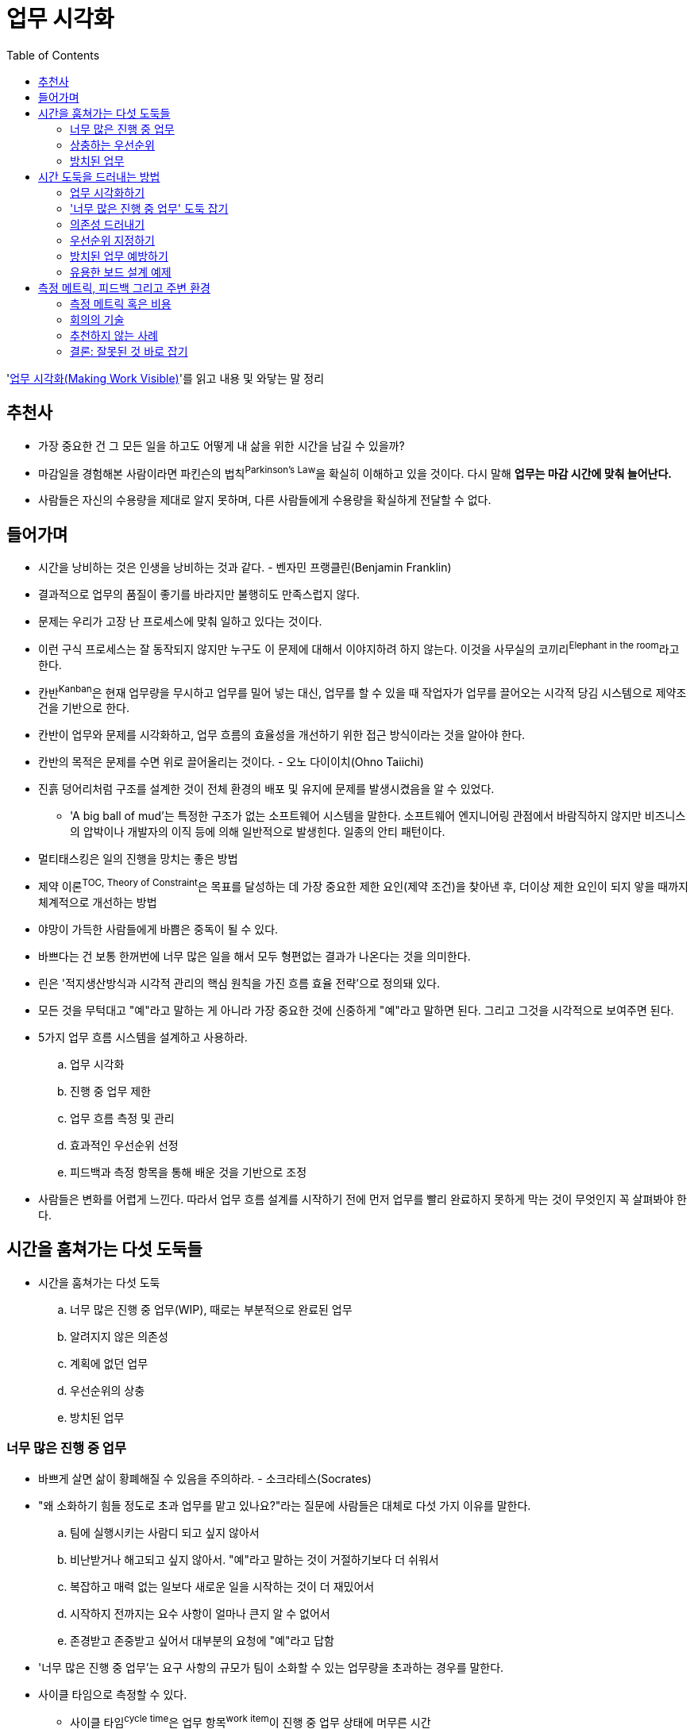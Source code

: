 = 업무 시각화
:toc:

****
'http://www.yes24.com/Product/Goods/86627323[업무 시각화(Making Work Visible)]'를 읽고 내용 및 와닿는 말 정리
****

== 추천사

* 가장 중요한 건 그 모든 일을 하고도 어떻게 내 삶을 위한 시간을 남길 수 있을까?
* 마감일을 경험해본 사람이라면 파킨슨의 법칙^Parkinson's{sp}Law^을 확실히 이해하고 있을 것이다. 다시 말해 *업무는 마감 시간에 맞춰 늘어난다.*
* 사람들은 자신의 수용량을 제대로 알지 못하며, 다른 사람들에게 수용량을 확실하게 전달할 수 없다.

== 들어가며

* 시간을 낭비하는 것은 인생을 낭비하는 것과 같다. - 벤자민 프랭클린(Benjamin Franklin)
* 결과적으로 업무의 품질이 좋기를 바라지만 불행히도 만족스럽지 않다.
* 문제는 우리가 고장 난 프로세스에 맞춰 일하고 있다는 것이다.
* 이런 구식 프로세스는 잘 동작되지 않지만 누구도 이 문제에 대해서 이야지하려 하지 않는다. 이것을 사무실의 코끼리^Elephant{sp}in{sp}the{sp}room^라고 한다.
* 칸반^Kanban^은 현재 업무량을 무시하고 업무를 밀어 넣는 대신, 업무를 할 수 있을 때 작업자가 업무를 끌어오는 시각적 당김 시스템으로 제약조건을 기반으로 한다.
* 칸반이 업무와 문제를 시각화하고, 업무 흐름의 효율성을 개선하기 위한 접근 방식이라는 것을 알아야 한다.
* 칸반의 목적은 문제를 수면 위로 끌어올리는 것이다. - 오노 다이이치(Ohno Taiichi)
* 진흙 덩어리처럼 구조를 설계한 것이 전체 환경의 배포 및 유지에 문제를 발생시켰음을 알 수 있었다.
** 'A big ball of mud'는 특정한 구조가 없는 소프트웨어 시스템을 말한다. 소프트웨어 엔지니어링 관점에서 바람직하지 않지만 비즈니스의 압박이나 개발자의 이직 등에 의해 일반적으로 발생힌다. 일종의 안티 패턴이다.
* 멀티태스킹은 일의 진행을 망치는 좋은 방법
* 제약 이론^TOC,{sp}Theory{sp}of{sp}Constraint^은 목표를 달성하는 데 가장 중요한 제한 요인(제약 조건)을 찾아낸 후, 더이상 제한 요인이 되지 앟을 때까지 체계적으로 개선하는 방법
* 야망이 가득한 사람들에게 바쁨은 중독이 될 수 있다.
* 바쁘다는 건 보통 한꺼번에 너무 많은 일을 해서 모두 형편없는 결과가 나온다는 것을 의미한다.
* 린은 '적지생산방식과 시각적 관리의 핵심 원칙을 가진 흐름 효율 전략'으로 정의돼 있다.
* 모든 것을 무턱대고 "예"라고 말하는 게 아니라 가장 중요한 것에 신중하게 "예"라고 말하면 된다. 그리고 그것을 시각적으로 보여주면 된다.
* 5가지 업무 흐름 시스템을 설계하고 사용하라.
.. 업무 시각화
.. 진행 중 업무 제한
.. 업무 흐름 측정 및 관리
.. 효과적인 우선순위 선정
.. 피드백과 측정 항목을 통해 배운 것을 기반으로 조정
* 사람들은 변화를 어렵게 느낀다. 따라서 업무 흐름 설계를 시작하기 전에 먼저 업무를 빨리 완료하지 못하게 막는 것이 무엇인지 꼭 살펴봐야 한다.

== 시간을 훔쳐가는 다섯 도둑들

* 시간을 훔쳐가는 다섯 도둑
.. 너무 많은 진행 중 업무(WIP), 때로는 부분적으로 완료된 업무
.. 알려지지 않은 의존성
.. 계획에 없던 업무
.. 우선순위의 상충
.. 방치된 업무

=== 너무 많은 진행 중 업무

* 바쁘게 살면 삶이 황폐해질 수 있음을 주의하라. - 소크라테스(Socrates)
* "왜 소화하기 힘들 정도로 초과 업무를 맡고 있나요?"라는 질문에 사람들은 대체로 다섯 가지 이유를 말한다.
.. 팀에 실행시키는 사람디 되고 싶지 않아서
.. 비난받거나 해고되고 싶지 않아서. "예"라고 말하는 것이 거절하기보다 더 쉬워서
.. 복잡하고 매력 없는 일보다 새로운 일을 시작하는 것이 더 재밌어서
.. 시작하지 전까지는 요수 사항이 얼마나 큰지 알 수 없어서
.. 존경받고 존중받고 싶어서 대부분의 요청에 "예"라고 답함
* '너무 많은 진행 중 업무'는 요구 사항의 규모가 팀이 소화할 수 있는 업무량을 초과하는 경우를 말한다.
* 사이클 타임으로 측정할 수 있다.
** 사이클 타임^cycle{sp}time^은 업무 항목^work{sp}item^이 진행 중 업무 상태에 머무른 시간
* 리드 타임^lead{sp}time^(처음 요청한 시간부터 요청을 완료하는 데 걸리는 경과 시간)
* '너무 많은 진행 중 업무' 도둑은 다음과 같은 경우에 시간을 훔친다.
** 문맥 전환이 일어날 때
** 고객에 오랫동안 기다릴 때
** 품질관리가 어려울 때
*** 너무 많은 진행 중 업무로 인해 품질관리가 어려워진다.
** 구성원들이 짜증을 낼 때
** 주변 사람에게 5분만 내달라고 자주 말할 때
* 칸반은 신호 카드를 의미하는 일본어로, 어떤 일을 할 수 있는 상태인지 알려주는 방식
** 백로^backlog^에서 카드를 당겨와서 진행 중 영역으로 옮기면, 카드를 당겨혼 사람은 해당 업무를 수행할 수 있다.

=== 상충하는 우선순위

* '집중'이라는 것은 당신이 하지 않을 일을 결정하는 것이다. - 존 카멧(John Carmack)
* "생산성이란 워커홀릭이 되어 바쁘게 보내거나 밤늦게까지 일하는 것이 아니다. 그것은 업무를 우선순위화하고 필사적으로 당신의 시간을 지키는 것이다." - 마가리타 타르타코프스키(Margarita Tartakovsky)

=== 방치된 업무

* 근시안적으로 생각하는 사람들이 귀중한 자산을 보호하는 일보다 새로운 일에 우선순위를 두는 것을 지켜보던 '방치된 업무' 도둑은 시스템에 기술 부채를 몰래 쌓는다.
* 제품을 출시할 때 시간과 비용을 먼저 고려하는 경우가 많다.
** like "일단 테스트를 건너 뜁시다. 우리는 이걸 출시해야 해요. 나중에 다시 테스트합시다."
* 항상 '바쁘다'는 점을 강조하는 최근의 기업 문화는 어리석다. 업무는 사람들이 '바쁠 때' 방치된다. 그러나 바쁜 사람들은 가치를 전달하지 못하기 때문에 높은 생산성을 보여주지 못한다.

== 시간 도둑을 드러내는 방법

=== 업무 시각화하기

* 상사나 몇몇 사람들이 전체 팀의 업무 항목 카테고리를 결정하는 것은 피해야 한다.
* 카드에 있는 정보는 "업무 흐름을 관리하는 데 필요한 데이터는 무엇인가?", "무엇을 측정할 것인가?"의 답이 될 수 있어야 한다.
* 시각화를 시작할 때 칸반보드에 너무 많은 요소를 넣어서 설계하는 것은 아무 의미가 없음을 명심하고 단순하게 유지하자.

=== '너무 많은 진행 중 업무' 도둑 잡기

* 너무 많은 진행 중 업무는 일이 완료되는 것보다 더 빠르게 새로운 일이 들어오는 것을 의미
* 진행 중 업무를 추적하면 사람들이 일에 집중할 수 있고, '너무 많은 진행 중 업무' 도둑이 저녁 시간과 주말을 훔치지 못하게 막을 수 있다.
* 칸반을 처음 사용하는 사람은 더 이상 업무 과부하 상태가 되지 않도록 1인당 진행 중 업무 제한을 적용하기도 한다.

=== 의존성 드러내기

* 일을 하면서 가장 어려운 것은 팀 간의 의사소통이다.

=== 우선순위 지정하기

* 결정을 내리려면 어떤 것이 얼마나 가치있는 것인가를 이해하는 것뿐만 아니라 얼마나 긴급한지를 알아야 한다.
* 약속선^the{sp}line{sp}of{sp}commitment^은 특정 상태 이전의 수직선이며, 해당 업무를 진행하겠다는 약속의 신호다. 백로그 영역의 업무는 옵션이며...

=== 방치된 업무 예방하기

* 이런 방식으로 모든 카드를 종료할수 있다면 검증 기능은 쓸모가 없다고 생각할 수도 있다. 
** 운영 팀을 거치지 않고, 업무를 완료할 수 있는 다른 방법을 찾아냈다는 사실을 기억하자.
* 동시에 여러 업무을 진행하는 것은 업무를 완료하지 못하게 만드는 방법이고 모두를 태만하게 만든다. 수많은 일을 한 번에 하려고 하면, 사람들은 그 어느것도 훌륭하게 해내지 못하고, 때로는 단 하나도 완료하지 못한다.
* 시간 관리를 잘한다는 것은 긴급한 일이 아닌 중요한 일에 시간을 사용한다는 의미다.
* 수익 창출 업무는 무형의 유지보수 업무나 개선 업무보다 우선순위가 높다. 많은 기업에서 단기 수익 창출 업무는 비즈니스 관련자들에게 최대관심사지만, 플랫폼의 장기적 상태는 거의 생각하지 못한다.
* 사람들은 무언가 정말 잘못된 것 같다고 느낄 때까지 연감 건강검진을 피하는 경향이 있다.

==== 방치된 업무 드러내기

* 방치된 업무를 명백하게 드러내는 방법이 있다. 특정 일수 내에 이동하지 않거나 업데이트 되지 않은 엄무 항목에 플래그를 표시하는 것이다.
* '방치된 업무' 도둑은 긴 시간 동안 사람들이 집중하지 못하게 괴롭힌다.

=== 유용한 보드 설계 예제

* PDCA 보드
** 변화, 문제 해결 및 프로세스와 제품의 지속적인 개선을 위해 PDCA^Plan-Do-Check-Act^로 알려진 반복적인 4단계의 접근 방식
* 칸반의 목표는 문제를 시각화해 해결하는 것임을 기억하자

== 측정 메트릭, 피드백 그리고 주변 환경

=== 측정 메트릭 혹은 비용

* 실제 진행 상황이나 진행되지 않는 상황을 보여주는 가장 좋은 메트릭은 리드 타임, 사이클 타임, 진행 중 업무, 에이징 리포트^aging{sp}report^다.
* 흐름 메트릭
** 플로 타임은 어떤 일을 시작해서 마칠 때까지 얼마나 오랜 시간이 걸렸는지 측정한 것이다.
** 사이클 타임은 누구에게 질문하느냐에 따라 다른 의미를 지닌다.
** 리드 타임과 사이클 타임은 플로 타임 메트릭의 유형이다. 두 개 모두 지속되는 시간을 측정한다.
** 사이클 타임이 중요한 이유는 일단 업무가 시작된 후, 내부적으로 얼마나 오래 걸릴지를 보여주기 때문이다.
* 대기열 이론
** 수용량 활용률 100%로 인력과 리소스를 운영하려면 대기 시작이 생긴다.
** 20%의 '창의적인' 시간 정책을 사진 회사에서 일해본 적 있는가? '창의적인' 시간 정책의 주된 이유는 혁신(단지 보너스)이 아니라 수용량 활용도를 100%가 아닌 80%로 유지하기 위함이다. 1948년 3M은 15%의 여유 시간을 줬고, 그로부터 몇 년 후 포스트잇을 출시했다.
* 사람이 아닌 업무를 주시하자
** 시간이 짧을수록 무언가를 더 빨리 끝내야 한다는 긴박함이 생기고, 일을 더 작은 덩어리로 나누게 된다. 결국 난 더 효율적인 사람이 됐다.
* 자신과 팀이 수용량 100% 활용에 도달할 때까지 방치하지 말자.

=== 회의의 기술

==== 스탠드업 회의

* 스탠드업에서 차례대래 돌아가며 얘기하는 동안 사람들은 다른 사람들의 이야기에 집중하지 않고, 자신의 차례가 됐을  무엇을 말할지를 생각하는 데 시간을 사용한다.
* 사람들은 보드를 보고 최신 상태를 알 수 있었고, 스탠드업은 위험과 불확실성에 초점을 맞춰서 진행할 수 있었다.
.. 어떤 업무가 차단돼 있는가? → 알려지지 않은 의존성
.. 어떤 업무가 차단될 위험이 있는가? → 상충하는 우선순위
.. 보드에 없는 일이 진행되고 있는가? → 계획에 없던 업무

=== 추천하지 않는 사례

* 어떤 기준으로 나를 평가할지 말하면 내가 어떻게 행동할지 말해주겠다. - 엘리야후 골드렛
* 지킬 수 없는 약속처럼 간트 차트^Gantt{sp}chart^는 사람들을 기만해, 추정한 타임라인이 실제 실행과 정확히 맞을 수 있다고 믿게 만든다.
** 우스갯소리로 캔트 차트^can't{sp}chart^라고도 함
** 간트 차트로 관리하는 대신 대기열을 사용해 업무를 관리하는 방법을 고려하자.
* 개인별 레인
** 보드 설계가 개인에게 초점을 맞췄기 때문에, 스탠드업은 역시 업무 자체가 아니라 개인에게 집중됐다.
*** 스탠드업은 "나는 이 업무를 했다.", "나는 이 일을 하고 있다.", "나는 이 업무를 할 예정이다."라고 이야기하는 '나'의 잔치가 될 것이다. 사람이 아니라 업무에 초점을 둬야 한다.

=== 결론: 잘못된 것 바로 잡기

* 극적인 변화 대신 점진적인 변화로 사람들을 만족시킨다.
* 스크럼은 수요를 제한하기 위해 일반적으로 2주 단위의 시간 제한을 사용하고, 칸반은 진행 중 업무의 수를 제한해 수요를 억제 한다.
